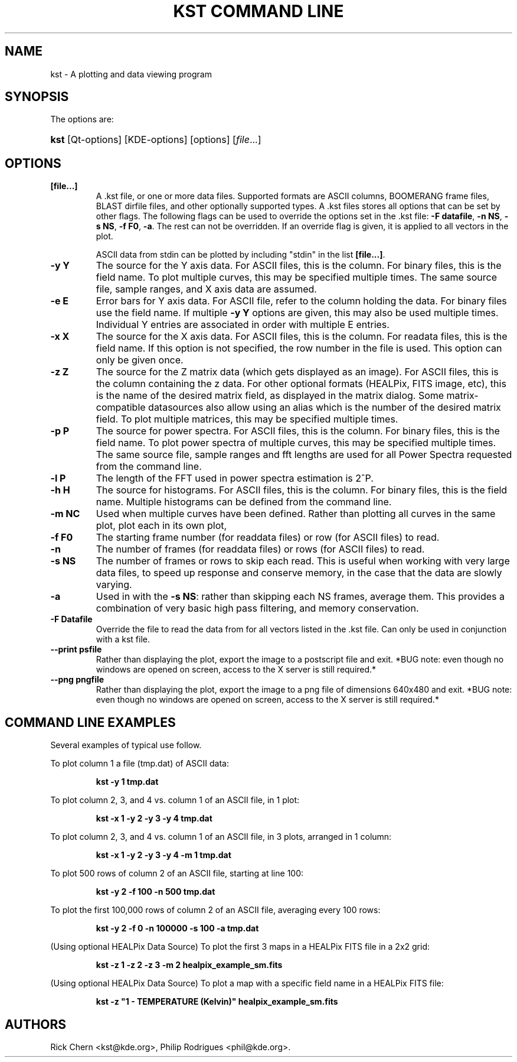 .\"Generated by db2man.xsl. Don't modify this, modify the source.
.de Sh \" Subsection
.br
.if t .Sp
.ne 5
.PP
\fB\\$1\fR
.PP
..
.de Sp \" Vertical space (when we can't use .PP)
.if t .sp .5v
.if n .sp
..
.de Ip \" List item
.br
.ie \\n(.$>=3 .ne \\$3
.el .ne 3
.IP "\\$1" \\$2
..
.TH "KST COMMAND LINE" 1 "" "" ""
.SH NAME
kst \- A plotting and data viewing program
.SH "SYNOPSIS"

.PP
The options are:
.ad l
.hy 0
.HP 4
\fBkst\fR [Qt\-options] [KDE\-options] [options] [\fIfile\fR...]
.ad
.hy

.SH "OPTIONS"

.TP
\fB[file\&.\&.\&.]\fR
A \&.kst file, or one or more data files\&. Supported formats are ASCII columns, BOOMERANG frame files, BLAST dirfile files, and other optionally supported types\&. A \&.kst files stores all options that can be set by other flags\&. The following flags can be used to override the options set in the \&.kst file: \fB\-F datafile\fR, \fB\-n NS\fR, \fB\-s NS\fR, \fB\-f F0\fR, \fB\-a\fR\&. The rest can not be overridden\&. If an override flag is given, it is applied to all vectors in the plot\&.

ASCII data from stdin can be plotted by including "stdin" in the list \fB[file\&.\&.\&.]\fR\&.

.TP
\fB\-y Y\fR
The source for the Y axis data\&. For ASCII files, this is the column\&. For binary files, this is the field name\&. To plot multiple curves, this may be specified multiple times\&. The same source file, sample ranges, and X axis data are assumed\&.

.TP
\fB\-e E\fR
Error bars for Y axis data\&. For ASCII file, refer to the column holding the data\&. For binary files use the field name\&. If multiple \fB\-y Y\fR options are given, this may also be used multiple times\&. Individual Y entries are associated in order with multiple E entries\&.

.TP
\fB\-x X\fR
The source for the X axis data\&. For ASCII files, this is the column\&. For readata files, this is the field name\&. If this option is not specified, the row number in the file is used\&. This option can only be given once\&.

.TP
\fB\-z Z\fR
The source for the Z matrix data (which gets displayed as an image)\&. For ASCII files, this is the column containing the z data\&. For other optional formats (HEALPix, FITS image, etc), this is the name of the desired matrix field, as displayed in the matrix dialog\&. Some matrix\-compatible datasources also allow using an alias which is the number of the desired matrix field\&. To plot multiple matrices, this may be specified multiple times\&.

.TP
\fB\-p P\fR
The source for power spectra\&. For ASCII files, this is the column\&. For binary files, this is the field name\&. To plot power spectra of multiple curves, this may be specified multiple times\&. The same source file, sample ranges and fft lengths are used for all Power Spectra requested from the command line\&.

.TP
\fB\-l P\fR
The length of the FFT used in power spectra estimation is 2^P\&.

.TP
\fB\-h H\fR
The source for histograms\&. For ASCII files, this is the column\&. For binary files, this is the field name\&. Multiple histograms can be defined from the command line\&.

.TP
\fB\-m NC\fR
Used when multiple curves have been defined\&. Rather than plotting all curves in the same plot, plot each in its own plot,

.TP
\fB\-f F0\fR
The starting frame number (for readdata files) or row (for ASCII files) to read\&.

.TP
\fB\-n\fR
The number of frames (for readdata files) or rows (for ASCII files) to read\&.

.TP
\fB\-s NS\fR
The number of frames or rows to skip each read\&. This is useful when working with very large data files, to speed up response and conserve memory, in the case that the data are slowly varying\&.

.TP
\fB\-a\fR
Used in with the \fB \-s NS\fR: rather than skipping each NS frames, average them\&. This provides a combination of very basic high pass filtering, and memory conservation\&.

.TP
\fB\-F Datafile\fR
Override the file to read the data from for all vectors listed in the \&.kst file\&. Can only be used in conjunction with a kst file\&.

.TP
\fB\-\-print psfile\fR
Rather than displaying the plot, export the image to a postscript file and exit\&. *BUG note: even though no windows are opened on screen, access to the X server is still required\&.*

.TP
\fB\-\-png pngfile\fR
Rather than displaying the plot, export the image to a png file of dimensions 640x480 and exit\&. *BUG note: even though no windows are opened on screen, access to the X server is still required\&.*

.SH "COMMAND LINE EXAMPLES"

.PP
Several examples of typical use follow\&.

.IP

.PP
To plot column 1 a file (tmp\&.dat) of ASCII data: 

.IP
\fB\fBkst \-y 1
tmp\&.dat\fR\fR 

.IP

.PP
To plot column 2, 3, and 4 vs\&. column 1 of an ASCII file, in 1 plot: 

.IP
\fB\fBkst \-x 1 \-y 2 \-y 3 \-y 4 tmp\&.dat\fR\fR 

.IP

.PP
To plot column 2, 3, and 4 vs\&. column 1 of an ASCII file, in 3 plots, arranged in 1 column: 

.IP
\fB\fBkst \-x 1 \-y 2 \-y 3 \-y 4 \-m 1 tmp\&.dat\fR\fR 

.IP

.PP
To plot 500 rows of column 2 of an ASCII file, starting at line 100: 

.IP
\fB\fBkst \-y 2 \-f 100 \-n 500 tmp\&.dat\fR\fR 

.IP

.PP
To plot the first 100,000 rows of column 2 of an ASCII file, averaging every 100 rows: 

.IP
\fB\fBkst \-y 2 \-f 0 \-n 100000 \-s 100 \-a tmp\&.dat\fR\fR 

.IP

.PP
(Using optional HEALPix Data Source) To plot the first 3 maps in a HEALPix FITS file in a 2x2 grid: 

.IP
\fB\fBkst \-z 1 \-z 2 \-z 3 \-m 2 healpix_example_sm\&.fits\fR\fR 

.IP

.PP
(Using optional HEALPix Data Source) To plot a map with a specific field name in a HEALPix FITS file: 

.IP
\fB\fBkst \-z "1 \- TEMPERATURE (Kelvin)" healpix_example_sm\&.fits\fR\fR 

.SH AUTHORS
Rick Chern <kst@kde\&.org>, Philip Rodrigues <phil@kde\&.org>.
